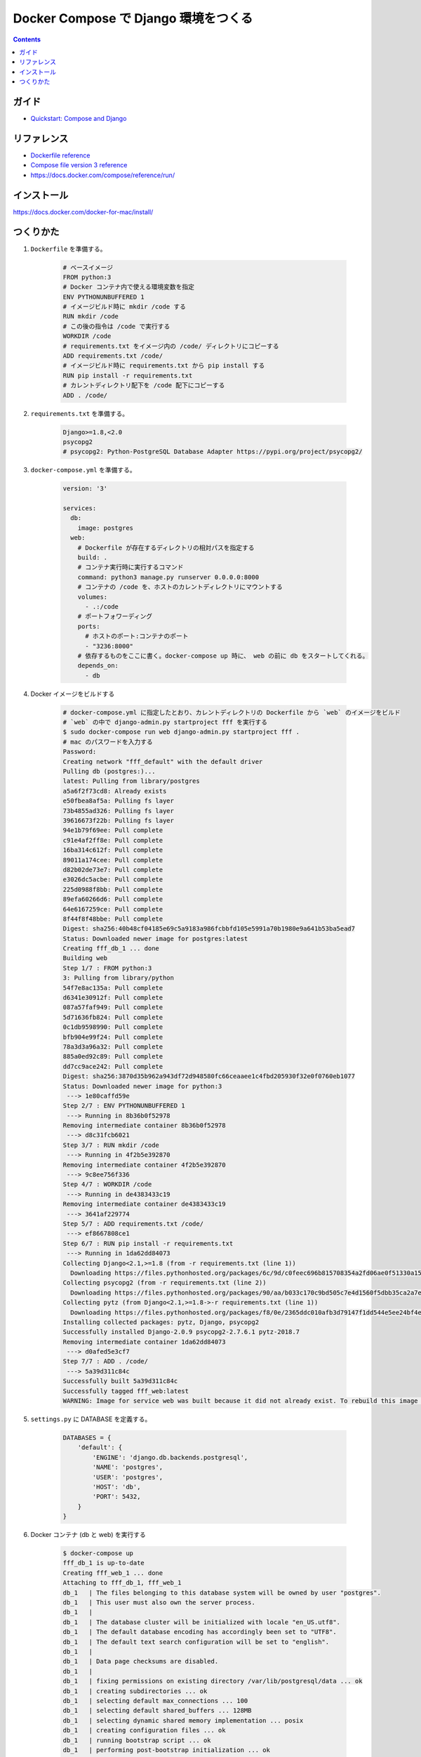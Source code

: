 .. article::
   :title: Docker Compose で Django 環境をつくる
   :date: 2018-11-26
   :category: docker
   :tags:
   :canonical_url: /docker/create-django-env-with-docker-compose/
   :draft: false


=====================================
Docker Compose で Django 環境をつくる
=====================================


.. raw:: html

  <details>
    <summary>目次</summary>

.. contents::

.. raw:: html

  </details>


ガイド
======
- `Quickstart: Compose and Django <https://docs.docker.com/compose/django/>`_


リファレンス
============
- `Dockerfile reference <https://docs.docker.com/engine/reference/builder/>`_
- `Compose file version 3 reference <https://docs.docker.com/compose/compose-file/>`_
- https://docs.docker.com/compose/reference/run/


インストール
============
https://docs.docker.com/docker-for-mac/install/


つくりかた
============

1. ``Dockerfile`` を準備する。

    .. code-block:: docker

      # ベースイメージ
      FROM python:3
      # Docker コンテナ内で使える環境変数を指定
      ENV PYTHONUNBUFFERED 1
      # イメージビルド時に mkdir /code する
      RUN mkdir /code
      # この後の指令は /code で実行する
      WORKDIR /code
      # requirements.txt をイメージ内の /code/ ディレクトリにコピーする
      ADD requirements.txt /code/
      # イメージビルド時に requirements.txt から pip install する
      RUN pip install -r requirements.txt
      # カレントディレクトリ配下を /code 配下にコピーする
      ADD . /code/


2. ``requirements.txt`` を準備する。

    .. code-block:: python

      Django>=1.8,<2.0
      psycopg2
      # psycopg2: Python-PostgreSQL Database Adapter https://pypi.org/project/psycopg2/


3. ``docker-compose.yml`` を準備する。

    .. code-block:: yaml

      version: '3'

      services:
        db:
          image: postgres
        web:
          # Dockerfile が存在するディレクトリの相対パスを指定する
          build: .
          # コンテナ実行時に実行するコマンド
          command: python3 manage.py runserver 0.0.0.0:8000
          # コンテナの /code を、ホストのカレントディレクトリにマウントする
          volumes:
            - .:/code
          # ポートフォワーディング
          ports:
            # ホストのポート:コンテナのポート
            - "3236:8000"
          # 依存するものをここに書く。docker-compose up 時に、 web の前に db をスタートしてくれる。
          depends_on:
            - db

4. Docker イメージをビルドする

    .. code-block:: bash

      # docker-compose.yml に指定したとおり、カレントディレクトリの Dockerfile から `web` のイメージをビルド
      # `web` の中で django-admin.py startproject fff を実行する
      $ sudo docker-compose run web django-admin.py startproject fff .
      # mac のパスワードを入力する
      Password:
      Creating network "fff_default" with the default driver
      Pulling db (postgres:)...
      latest: Pulling from library/postgres
      a5a6f2f73cd8: Already exists
      e50fbea8af5a: Pulling fs layer
      73b4855ad326: Pulling fs layer
      39616673f22b: Pulling fs layer
      94e1b79f69ee: Pull complete
      c91e4af2ff8e: Pull complete
      16ba314c612f: Pull complete
      89011a174cee: Pull complete
      d82b02de73e7: Pull complete
      e3026dc5acbe: Pull complete
      225d0988f8bb: Pull complete
      89efa60266d6: Pull complete
      64e6167259ce: Pull complete
      8f44f8f48bbe: Pull complete
      Digest: sha256:40b48cf04185e69c5a9183a986fcbbfd105e5991a70b1980e9a641b53ba5ead7
      Status: Downloaded newer image for postgres:latest
      Creating fff_db_1 ... done
      Building web
      Step 1/7 : FROM python:3
      3: Pulling from library/python
      54f7e8ac135a: Pull complete
      d6341e30912f: Pull complete
      087a57faf949: Pull complete
      5d71636fb824: Pull complete
      0c1db9598990: Pull complete
      bfb904e99f24: Pull complete
      78a3d3a96a32: Pull complete
      885a0ed92c89: Pull complete
      dd7cc9ace242: Pull complete
      Digest: sha256:3870d35b962a943df72d948580fc66ceaaee1c4fbd205930f32e0f0760eb1077
      Status: Downloaded newer image for python:3
       ---> 1e80caffd59e
      Step 2/7 : ENV PYTHONUNBUFFERED 1
       ---> Running in 8b36b0f52978
      Removing intermediate container 8b36b0f52978
       ---> d8c31fcb6021
      Step 3/7 : RUN mkdir /code
       ---> Running in 4f2b5e392870
      Removing intermediate container 4f2b5e392870
       ---> 9c8ee756f336
      Step 4/7 : WORKDIR /code
       ---> Running in de4383433c19
      Removing intermediate container de4383433c19
       ---> 3641af229774
      Step 5/7 : ADD requirements.txt /code/
       ---> ef8667808ce1
      Step 6/7 : RUN pip install -r requirements.txt
       ---> Running in 1da62dd84073
      Collecting Django<2.1,>=1.8 (from -r requirements.txt (line 1))
        Downloading https://files.pythonhosted.org/packages/6c/9d/c0feec696b815708354a2fd06ae0f51330a15043822a29bc8be2f185d9fe/Django-2.0.9-py3-none-any.whl (7.1MB)
      Collecting psycopg2 (from -r requirements.txt (line 2))
        Downloading https://files.pythonhosted.org/packages/90/aa/b033c170c9bd505c7e4d1560f5dbb35ca2a7e928ac03c384f93d0cdaf6a7/psycopg2-2.7.6.1-cp37-cp37m-manylinux1_x86_64.whl (2.7MB)
      Collecting pytz (from Django<2.1,>=1.8->-r requirements.txt (line 1))
        Downloading https://files.pythonhosted.org/packages/f8/0e/2365ddc010afb3d79147f1dd544e5ee24bf4ece58ab99b16fbb465ce6dc0/pytz-2018.7-py2.py3-none-any.whl (506kB)
      Installing collected packages: pytz, Django, psycopg2
      Successfully installed Django-2.0.9 psycopg2-2.7.6.1 pytz-2018.7
      Removing intermediate container 1da62dd84073
       ---> d0afed5e3cf7
      Step 7/7 : ADD . /code/
       ---> 5a39d311c84c
      Successfully built 5a39d311c84c
      Successfully tagged fff_web:latest
      WARNING: Image for service web was built because it did not already exist. To rebuild this image you must use `docker-compose build` or `docker-compose up --build`.


5. ``settings.py`` に DATABASE を定義する。

    .. code-block:: python

        DATABASES = {
            'default': {
                'ENGINE': 'django.db.backends.postgresql',
                'NAME': 'postgres',
                'USER': 'postgres',
                'HOST': 'db',
                'PORT': 5432,
            }
        }


6. Docker コンテナ (db と web) を実行する

    .. code-block:: bash

      $ docker-compose up
      fff_db_1 is up-to-date
      Creating fff_web_1 ... done
      Attaching to fff_db_1, fff_web_1
      db_1   | The files belonging to this database system will be owned by user "postgres".
      db_1   | This user must also own the server process.
      db_1   |
      db_1   | The database cluster will be initialized with locale "en_US.utf8".
      db_1   | The default database encoding has accordingly been set to "UTF8".
      db_1   | The default text search configuration will be set to "english".
      db_1   |
      db_1   | Data page checksums are disabled.
      db_1   |
      db_1   | fixing permissions on existing directory /var/lib/postgresql/data ... ok
      db_1   | creating subdirectories ... ok
      db_1   | selecting default max_connections ... 100
      db_1   | selecting default shared_buffers ... 128MB
      db_1   | selecting dynamic shared memory implementation ... posix
      db_1   | creating configuration files ... ok
      db_1   | running bootstrap script ... ok
      db_1   | performing post-bootstrap initialization ... ok
      db_1   | syncing data to disk ... ok
      db_1   |
      db_1   | Success. You can now start the database server using:
      db_1   |
      db_1   |
      db_1   | WARNING: enabling "trust" authentication for local connections
      db_1   | You can change this by editing pg_hba.conf or using the option -A, or
      db_1   | --auth-local and --auth-host, the next time you run initdb.
      db_1   |     pg_ctl -D /var/lib/postgresql/data -l logfile start
      db_1   |
      db_1   | ****************************************************
      db_1   | WARNING: No password has been set for the database.
      db_1   |          This will allow anyone with access to the
      db_1   |          Postgres port to access your database. In
      db_1   |          Docker's default configuration, this is
      db_1   |          effectively any other container on the same
      db_1   |          system.
      db_1   |
      db_1   |          Use "-e POSTGRES_PASSWORD=password" to set
      db_1   |          it in "docker run".
      db_1   | ****************************************************
      db_1   | waiting for server to start....2018-11-26 14:35:32.757 UTC [45] LOG:  listening on Unix socket "/var/run/postgresql/.s.PGSQL.5432"
      db_1   | 2018-11-26 14:35:32.772 UTC [46] LOG:  database system was shut down at 2018-11-26 14:35:32 UTC
      db_1   | 2018-11-26 14:35:32.777 UTC [45] LOG:  database system is ready to accept connections
      db_1   |  done
      db_1   | server started
      db_1   |
      db_1   | /usr/local/bin/docker-entrypoint.sh: ignoring /docker-entrypoint-initdb.d/*
      db_1   |
      db_1   | waiting for server to shut down....2018-11-26 14:35:32.851 UTC [45] LOG:  received fast shutdown request
      db_1   | 2018-11-26 14:35:32.855 UTC [45] LOG:  aborting any active transactions
      db_1   | 2018-11-26 14:35:32.858 UTC [45] LOG:  background worker "logical replication launcher" (PID 52) exited with exit code 1
      db_1   | 2018-11-26 14:35:32.860 UTC [47] LOG:  shutting down
      db_1   | 2018-11-26 14:35:32.882 UTC [45] LOG:  database system is shut down
      db_1   |  done
      db_1   | server stopped
      db_1   |
      db_1   | PostgreSQL init process complete; ready for start up.
      db_1   |
      db_1   | 2018-11-26 14:35:32.970 UTC [1] LOG:  listening on IPv4 address "0.0.0.0", port 5432
      db_1   | 2018-11-26 14:35:32.972 UTC [1] LOG:  listening on IPv6 address "::", port 5432
      db_1   | 2018-11-26 14:35:32.977 UTC [1] LOG:  listening on Unix socket "/var/run/postgresql/.s.PGSQL.5432"
      db_1   | 2018-11-26 14:35:32.994 UTC [54] LOG:  database system was shut down at 2018-11-26 14:35:32 UTC
      db_1   | 2018-11-26 14:35:33.002 UTC [1] LOG:  database system is ready to accept connections
      web_1  | /usr/local/lib/python3.7/site-packages/psycopg2/__init__.py:144: UserWarning: The psycopg2 wheel package will be renamed from release 2.8; in order to keep installing from binary please use "pip install psycopg2-binary" instead. For details see: <http://initd.org/psycopg/docs/install.html#binary-install-from-pypi>.
      web_1  |   """)
      web_1  | /usr/local/lib/python3.7/site-packages/psycopg2/__init__.py:144: UserWarning: The psycopg2 wheel package will be renamed from release 2.8; in order to keep installing from binary please use "pip install psycopg2-binary" instead. For details see: <http://initd.org/psycopg/docs/install.html#binary-install-from-pypi>.
      web_1  |   """)
      web_1  | Performing system checks...
      web_1  |
      web_1  | System check identified no issues (0 silenced).
      web_1  |
      web_1  | You have 14 unapplied migration(s). Your project may not work properly until you apply the migrations for app(s): admin, auth, contenttypes, sessions.
      web_1  | Run 'python manage.py migrate' to apply them.
      web_1  | November 26, 2018 - 14:44:40
      web_1  | Django version 2.0.9, using settings 'fff.settings'
      web_1  | Starting development server at http://0.0.0.0:8000/
      web_1  | Quit the server with CONTROL-C.


7. アクセスする。

    http://localhost:3236/

  .. figure :: hello-django.png


8. 実行中の コンテナを list する。

    .. code-block:: bash

      $ docker ps
      CONTAINER ID        IMAGE               COMMAND                  CREATED             STATUS              PORTS                    NAMES
      e95174b2be87        fff_web             "python3 manage.py r…"   32 minutes ago      Up 32 minutes       0.0.0.0:3236->8000/tcp   fff_web_1
      2994f0092cd4        postgres            "docker-entrypoint.s…"   41 minutes ago      Up 41 minutes       5432/tcp                 fff_db_1


9. 安全に shutdown する。

    .. code-block:: bash

      $ docker-compose down
